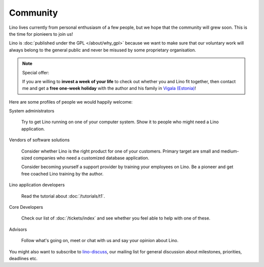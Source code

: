 Community
=========

Lino lives currently from personal enthusiasm of a few people, 
but we hope that the community will grew soon.
This is the time for pionieers to join us!

Lino is :doc:`published under the GPL </about/why_gpl>` 
because we want to make sure that our voluntary work will always 
belong to the general public and never be misused 
by some proprietary organisation.


.. note:: Special offer: 

  If you are willing to **invest a week of your life** to check out 
  whether you and Lino fit together, 
  then contact me and get a **free one-week holiday** 
  with the author and his family in 
  `Vigala (Estonia) <http://en.wikipedia.org/wiki/Vigala_Parish>`_!
  

Here are some profiles of people we would happily welcome:

System administrators
  
  Try to get Lino running on one of your computer system. 
  Show it to people who might need a Lino application.
  
Vendors of software solutions

  Consider whether Lino is the right product for one of your customers.
  Primary target are small and medium-sized companies who need a 
  customized database application.
  
  Consider becoming yourself a support provider by training 
  your employees on Lino. 
  Be a pioneer and get free coached Lino training by the author.
  
Lino application developers

  Read the tutorial about :doc:`/tutorials/t1`.
  
Core Developers

  Check our list of :doc:`/tickets/index` and see whether 
  you feel able to help with one of these. 
  

Advisors

  Follow what's going on, meet or chat with us and say your opinion about Lino.
  


You might also want to subscribe to 
`lino-discuss <http://groups.google.com/group/lino-discuss>`_, 
our mailing list for general discussion 
about milestones, priorities, deadlines etc. 

